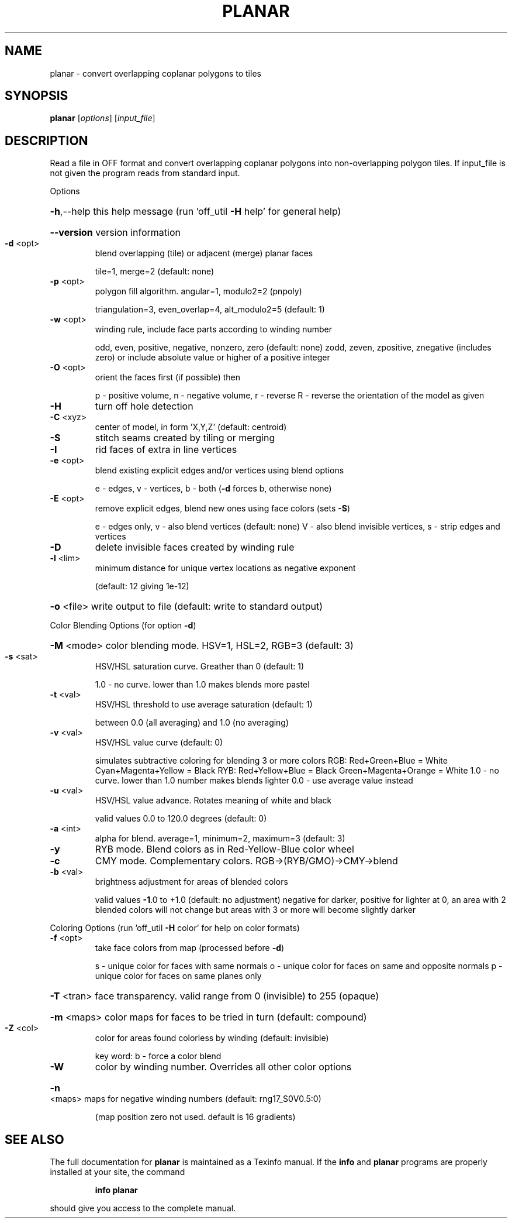 .\" DO NOT MODIFY THIS FILE!  It was generated by help2man 1.38.4.
.TH PLANAR "1" "February 2012" "planar Antiprism 0.20 - http://www.antiprism.com" "User Commands"
.SH NAME
planar - convert overlapping coplanar polygons to tiles
.SH SYNOPSIS
.B planar
[\fIoptions\fR] [\fIinput_file\fR]
.SH DESCRIPTION
Read a file in OFF format and convert overlapping coplanar polygons into
non\-overlapping polygon tiles. If input_file is not given the program
reads from standard input.
.PP
Options
.HP
\fB\-h\fR,\-\-help this help message (run 'off_util \fB\-H\fR help' for general help)
.HP
\fB\-\-version\fR version information
.TP
\fB\-d\fR <opt>
blend overlapping (tile) or adjacent (merge) planar faces
.IP
tile=1, merge=2 (default: none)
.TP
\fB\-p\fR <opt>
polygon fill algorithm.  angular=1, modulo2=2 (pnpoly)
.IP
triangulation=3, even_overlap=4, alt_modulo2=5 (default: 1)
.TP
\fB\-w\fR <opt>
winding rule, include face parts according to winding number
.IP
odd, even, positive, negative, nonzero, zero (default: none)
zodd, zeven, zpositive, znegative (includes zero)
or include absolute value or higher of a positive integer
.TP
\fB\-O\fR <opt>
orient the faces first (if possible) then
.IP
p \- positive volume, n \- negative volume, r \- reverse
R \- reverse the orientation of the model as given
.TP
\fB\-H\fR
turn off hole detection
.TP
\fB\-C\fR <xyz>
center of model, in form 'X,Y,Z' (default: centroid)
.TP
\fB\-S\fR
stitch seams created by tiling or merging
.TP
\fB\-I\fR
rid faces of extra in line vertices
.TP
\fB\-e\fR <opt>
blend existing explicit edges and/or vertices using blend options
.IP
e \- edges, v \- vertices, b \- both (\fB\-d\fR forces b, otherwise none)
.TP
\fB\-E\fR <opt>
remove explicit edges, blend new ones using face colors (sets \fB\-S\fR)
.IP
e \- edges only, v \- also blend vertices (default: none)
V \- also blend invisible vertices, s \- strip edges and vertices
.TP
\fB\-D\fR
delete invisible faces created by winding rule
.TP
\fB\-l\fR <lim>
minimum distance for unique vertex locations as negative exponent
.IP
(default: 12 giving 1e\-12)
.HP
\fB\-o\fR <file> write output to file (default: write to standard output)
.PP
Color Blending Options (for option \fB\-d\fR)
.HP
\fB\-M\fR <mode> color blending mode. HSV=1, HSL=2, RGB=3 (default: 3)
.TP
\fB\-s\fR <sat>
HSV/HSL saturation curve. Greather than 0 (default: 1)
.IP
1.0 \- no curve. lower than 1.0 makes blends more pastel
.TP
\fB\-t\fR <val>
HSV/HSL threshold to use average saturation (default: 1)
.IP
between 0.0 (all averaging) and 1.0 (no averaging)
.TP
\fB\-v\fR <val>
HSV/HSL value curve (default: 0)
.IP
simulates subtractive coloring for blending 3 or more colors
RGB: Red+Green+Blue = White   Cyan+Magenta+Yellow = Black
RYB: Red+Yellow+Blue = Black  Green+Magenta+Orange = White
1.0 \- no curve. lower than 1.0 number makes blends lighter
0.0 \- use average value instead
.TP
\fB\-u\fR <val>
HSV/HSL value advance. Rotates meaning of white and black
.IP
valid values 0.0 to 120.0 degrees (default: 0)
.TP
\fB\-a\fR <int>
alpha for blend. average=1, minimum=2, maximum=3 (default: 3)
.TP
\fB\-y\fR
RYB mode. Blend colors as in Red\-Yellow\-Blue color wheel
.TP
\fB\-c\fR
CMY mode. Complementary colors.  RGB\->(RYB/GMO)\->CMY\->blend
.TP
\fB\-b\fR <val>
brightness adjustment for areas of blended colors
.IP
valid values \fB\-1\fR.0 to +1.0 (default: no adjustment)
negative for darker, positive for lighter
at 0, an area with 2 blended colors will not change
but areas with 3 or more will become slightly darker
.PP
Coloring Options (run 'off_util \fB\-H\fR color' for help on color formats)
.TP
\fB\-f\fR <opt>
take face colors from map (processed before \fB\-d\fR)
.IP
s \- unique color for faces with same normals
o \- unique color for faces on same and opposite normals
p \- unique color for faces on same planes only
.HP
\fB\-T\fR <tran> face transparency. valid range from 0 (invisible) to 255 (opaque)
.HP
\fB\-m\fR <maps> color maps for faces to be tried in turn (default: compound)
.TP
\fB\-Z\fR <col>
color for areas found colorless by winding (default: invisible)
.IP
key word: b \- force a color blend
.TP
\fB\-W\fR
color by winding number. Overrides all other color options
.HP
\fB\-n\fR <maps> maps for negative winding numbers (default: rng17_S0V0.5:0)
.IP
(map position zero not used. default is 16 gradients)
.SH "SEE ALSO"
The full documentation for
.B planar
is maintained as a Texinfo manual.  If the
.B info
and
.B planar
programs are properly installed at your site, the command
.IP
.B info planar
.PP
should give you access to the complete manual.

